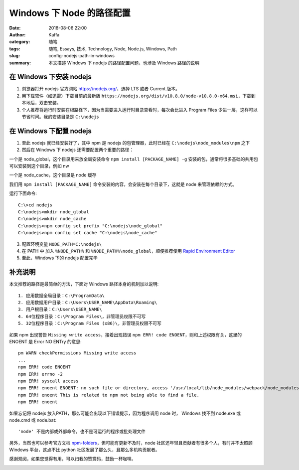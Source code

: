 ##################################################
Windows 下 Node 的路径配置
##################################################

:date: 2018-08-06 22:00
:author: Kaffa
:category: 随笔
:tags: 随笔, Essays, 技术, Technology, Node, Node.js, Windows, Path
:slug: config-nodejs-path-in-windows
:summary: 本文描述 Windows 下 nodejs 的路径配置问题，也涉及 Windows 路径的说明


在 Windows 下安装 nodejs
============================

1. 浏览器打开 nodejs 官方网站 https://nodejs.org/，选择 LTS 或者 Current 版本。

2. 用下载软件（如迅雷）下载目前的最新版 ``https://nodejs.org/dist/v10.8.0/node-v10.8.0-x64.msi``，下载到本地后，双击安装。

3. 个人推荐将运行时安装在根路径下，因为当需要进入运行时目录查看时，每次会比进入 Program Files 少进一层，这样可以节省时间。我的安装目录是 ``C:\nodejs``


在 Windows 下配置 nodejs
============================

1. 至此 nodejs 就已经安装好了，其中 npm 是 nodejs 的包管理器，此时已经在 ``C:\nodejs\node_modules\npm`` 之下

2. 然后在 Windows 下 nodejs 还需要配置两个重要的路径：

一个是 node_global，这个目录用来放全局安装命令 ``npm install [PACKAGE_NAME] -g`` 安装的包，通常将很多基础的共用包可以安装到这个目录，例如 nw

一个是 node_cache，这个目录是 node 缓存

我们用 ``npm install [PACKAGE_NAME]`` 命令安装的内容，会安装在每个目录下，这就是 node 来管理依赖的方式。

运行下面命令::

    C:\>cd nodejs
    C:\nodejs>mkdir node_global
    C:\nodejs>mkdir node_cache
    C:\nodejs>npm config set prefix "C:\nodejs\node_global"
    C:\nodejs>npm config set cache "C:\nodejs\node_cache"

3. 配置环境变量 ``NODE_PATH=C:\nodejs\``

4. 在 PATH 中 加入 ``%NODE_PATH%`` 和 ``%NODE_PATH%\node_global``，顺便推荐使用 `Rapid Environment Editor`_

5. 至此，Windows 下的 nodejs 配置完毕


补充说明
============================

本文推荐的路径是最简单的方法，下面对 Windows 路径本身的机制加以说明::

    1. 应用数据全局目录：C:\ProgramData\
    2. 应用数据用户目录：C:\Users\USER_NAME\AppData\Roaming\
    3. 用户根目录：C:\Users\USER_NAME\
    4. 64位程序目录：C:\Program Files\，非管理员权限不可写
    5. 32位程序目录：C:\Program Files (x86)\，非管理员权限不可写

如果 npm 出现警告 ``Missing write access``，接着出现错误 ``npm ERR! code ENOENT``，则和上述权限有关，这里的 ENOENT 是 Error NO ENTry 的意思::

    pm WARN checkPermissions Missing write access 
    ...
    npm ERR! code ENOENT
    npm ERR! errno -2
    npm ERR! syscall access
    npm ERR! enoent ENOENT: no such file or directory, access '/usr/local/lib/node_modules/webpack/node_modules/[XXX]'
    npm ERR! enoent This is related to npm not being able to find a file.
    npm ERR! enoent

如果忘记将 nodejs 放入PATH，那么可能会出现以下错误提示，因为程序调用 node 时， Windows 找不到 node.exe 或 node.cmd 或 node.bat::

    'node' 不是内部或外部命令，也不是可运行的程序或批处理文件


另外，当然也可以参考官方文档 npm-folders_，但可能有更新不及时，node 社区还年轻且贡献者有很多个人，有时并不太照顾 Windows 平台，这点不比 python 社区发展了那么久，且那么多机构贡献者。

感谢观阅，如果您觉得有用，可以扫我的赞赏码，鼓励一杯咖啡。

.. image:: https://kaffa.im/img/reward.png
    :alt: 我的赞赏码

.. _npm-folders: https://docs.npmjs.com/files/folders
.. _Rapid Environment Editor: https://www.rapidee.com